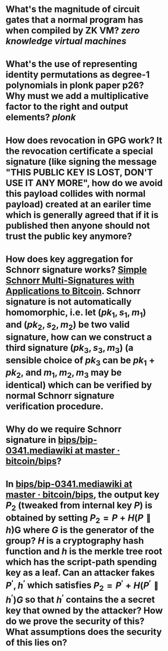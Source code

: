 * What's the magnitude of circuit gates that a normal program has when compiled by ZK VM? [[zero knowledge virtual machines]]
* What's the use of representing identity permutations as degree-1 polynomials in plonk paper p26? Why must we add a multiplicative factor to the right and output elements? [[plonk]]
* How does revocation in GPG work? It the revocation certificate a special signature (like signing the message "THIS PUBLIC KEY IS LOST, DON'T USE IT ANY MORE", how do we avoid this payload collides with normal payload) created at an eariler time which is generally agreed that if it is published then anyone should not trust the public key anymore?
* How does key aggregation for Schnorr signature works? [[https://eprint.iacr.org/2018/068][Simple Schnorr Multi-Signatures with Applications to Bitcoin]]. Schnorr signature is not automatically homomorphic, i.e. let \( (pk_1, s_1, m_1) \) and \( (pk_2, s_2, m_2) \) be two valid signature, how can we construct a third signature \( (pk_3, s_3, m_3) \) (a sensible choice of \( pk_3 \) can be \( pk_1 + pk_2 \), and \( m_1, m_2, m_3 \) may be identical) which can be verified by normal Schnorr signature verification procedure.
* Why do we require Schnorr signature in [[https://github.com/bitcoin/bips/blob/master/bip-0341.mediawiki][bips/bip-0341.mediawiki at master · bitcoin/bips]]?
* In [[https://github.com/bitcoin/bips/blob/master/bip-0341.mediawiki][bips/bip-0341.mediawiki at master · bitcoin/bips]], the output key \( P_2 \) (tweaked from internal key \( P \)) is obtained by setting \( P_2 = P + H(P \parallel h) \)G where \( G \) is the generator of the group? \( H \) is a cryptography hash function and \( h \) is the merkle tree root which has the script-path spending key as a leaf. Can an attacker fakes \( P^\prime, h^\prime \) which satisfies \( P_2 = P^\prime + H(P^\prime \parallel h^\prime)G \) so that \( h^\prime \) contains the a secret key that owned by the attacker? How do we prove the security of this? What assumptions does the security of this lies on?